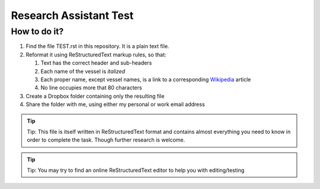 =======================
Research Assistant Test
=======================

How to do it?
=============

1. Find the file TEST.rst in this repository. It is a plain text file.
2. Reformat it using ReStructuredText markup rules, so that:
    
   1. Text has the correct header and sub-headers
   2. Each name of the vessel is *italized*
   3. Each proper name, except vessel names, is a link to a corresponding 
      `Wikipedia <http://en.wikipedia.org/wiki/Wikipedia>`_ article
   4. No line occupies more that 80 characters 

3. Create a Dropbox folder containing only the resulting file 
4. Share the folder with me, using either my personal or work email address

.. tip::
   Tip: This file is itself written in ReStructuredText format and contains almost
   everything you need to know in order to complete the task. Though further 
   research is welcome.

.. tip::
   Tip: You may try to find an online ReStructuredText editor to help you with 
   editing/testing 

